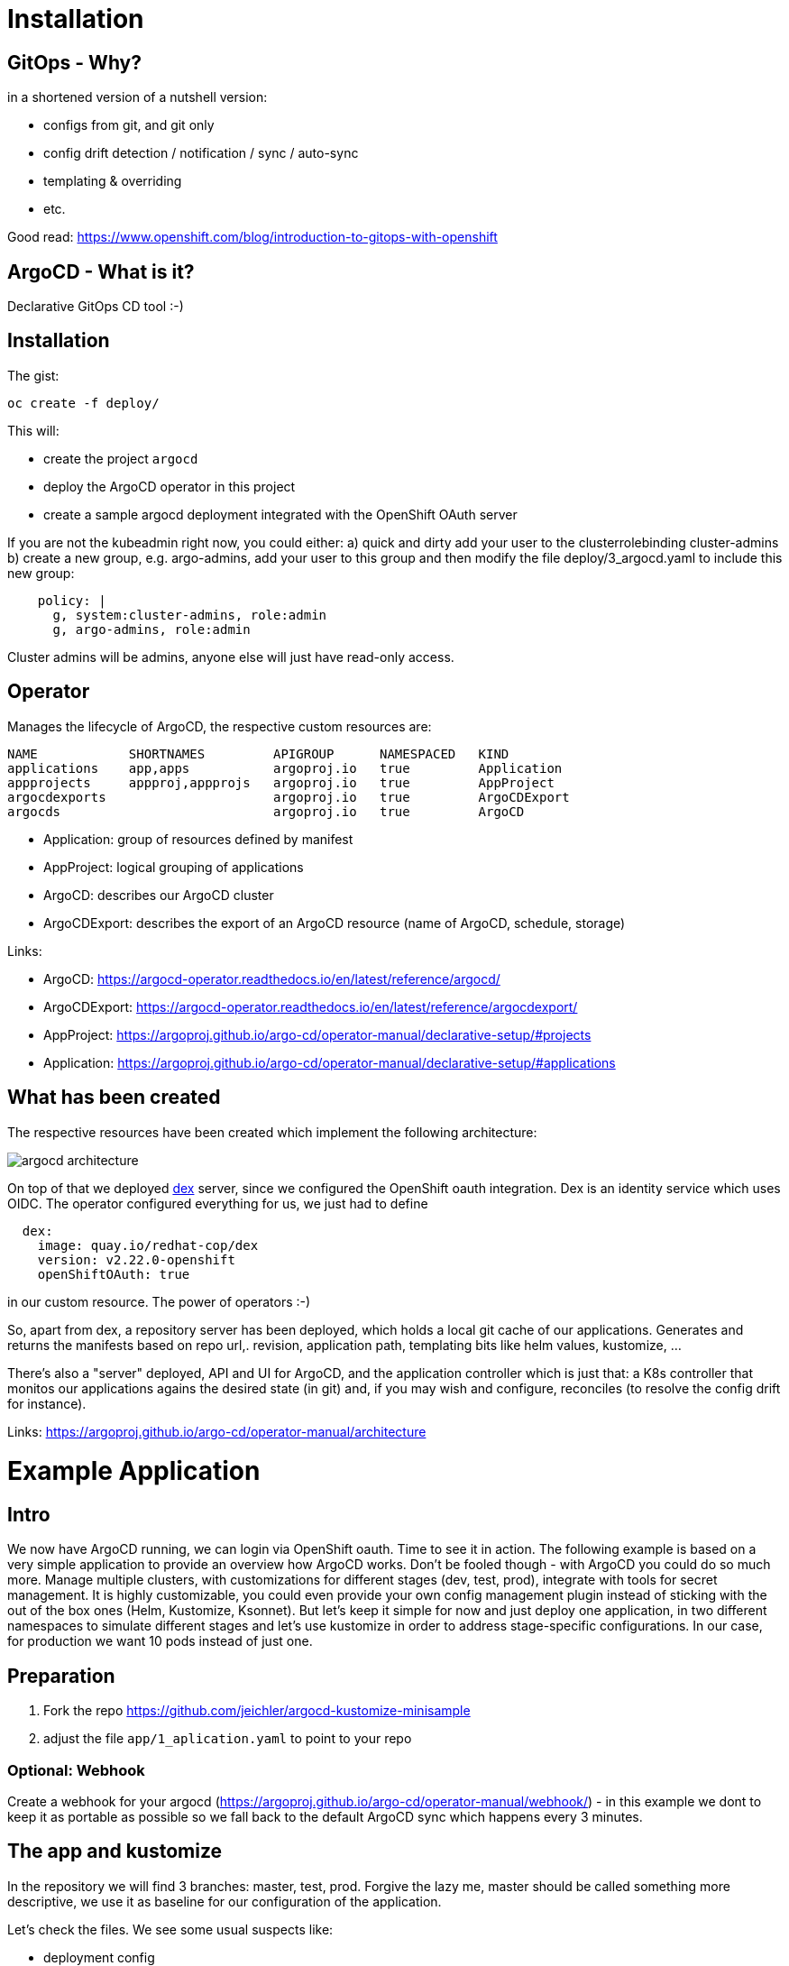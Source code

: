 = Installation

== GitOps - Why?

in a shortened version of a nutshell version:

* configs from git, and git only
* config drift detection / notification / sync / auto-sync
* templating & overriding
* etc. 

Good read: https://www.openshift.com/blog/introduction-to-gitops-with-openshift

== ArgoCD - What is it?

Declarative GitOps CD tool :-)

== Installation

The gist:

```
oc create -f deploy/
```

This will:

* create the project `argocd`
* deploy the ArgoCD operator in this project
* create a sample argocd deployment integrated with the OpenShift OAuth server

If you are not the kubeadmin right now, you could either:
a) quick and dirty add your user to the clusterrolebinding cluster-admins
b) create a new group, e.g. argo-admins, add your user to this group and then modify the file deploy/3_argocd.yaml to include this new group:
```
    policy: |
      g, system:cluster-admins, role:admin
      g, argo-admins, role:admin
```

Cluster admins will be admins, anyone else will just have read-only access.

== Operator

Manages the lifecycle of ArgoCD, the respective custom resources are:

```
NAME            SHORTNAMES         APIGROUP      NAMESPACED   KIND
applications    app,apps           argoproj.io   true         Application
appprojects     appproj,appprojs   argoproj.io   true         AppProject
argocdexports                      argoproj.io   true         ArgoCDExport
argocds                            argoproj.io   true         ArgoCD
```

* Application: group of resources defined by manifest
* AppProject: logical grouping of applications
* ArgoCD: describes our ArgoCD cluster
* ArgoCDExport: describes the export of an ArgoCD resource (name of ArgoCD, schedule, storage)

Links:

* ArgoCD: https://argocd-operator.readthedocs.io/en/latest/reference/argocd/
* ArgoCDExport: https://argocd-operator.readthedocs.io/en/latest/reference/argocdexport/
* AppProject: https://argoproj.github.io/argo-cd/operator-manual/declarative-setup/#projects
* Application: https://argoproj.github.io/argo-cd/operator-manual/declarative-setup/#applications


== What has been created

The respective resources have been created which implement the following architecture:

image::images/argocd_architecture.png[]

On top of that we deployed https://github.com/dexidp/dex[dex] server, since we configured the OpenShift oauth integration. Dex is an identity service which uses OIDC. The operator configured everything for us, we just had to define
```
  dex:
    image: quay.io/redhat-cop/dex 
    version: v2.22.0-openshift
    openShiftOAuth: true
```
in our custom resource. The power of operators :-)

So, apart from dex, a repository server has been deployed, which holds a local git cache of our applications. Generates and returns the manifests based on repo url,. revision, application path, templating bits like helm values, kustomize, ...

There's also a "server" deployed, API and UI for ArgoCD, and the application controller which is just that: a K8s controller that monitos our applications agains the desired state (in git) and, if you may wish and configure, reconciles (to resolve the config drift for instance).

Links: https://argoproj.github.io/argo-cd/operator-manual/architecture



= Example Application

== Intro

We now have ArgoCD running, we can login via OpenShift oauth. Time to see it in action.
The following example is based on a very simple application to provide an overview how ArgoCD works. Don't be fooled though - with ArgoCD you could do so much more. Manage multiple clusters, with customizations for different stages (dev, test, prod), integrate with tools for secret management. It is highly customizable, you could even provide your own config management plugin instead of sticking with the out of the box ones (Helm, Kustomize, Ksonnet). But let's keep it simple for now and just deploy one application, in two different namespaces to simulate different stages and let's use kustomize in order to address stage-specific configurations. In our case, for production we want 10 pods instead of just one.

== Preparation

1. Fork the repo https://github.com/jeichler/argocd-kustomize-minisample
2. adjust the file `app/1_aplication.yaml` to point to your repo

=== Optional: Webhook
Create a webhook for your argocd (https://argoproj.github.io/argo-cd/operator-manual/webhook/) - in this example we dont to keep it as portable as possible so we fall back to the default ArgoCD sync which happens every 3 minutes.

== The app and kustomize

In the repository we will find 3 branches: master, test, prod. Forgive the lazy me, master should be called something more descriptive, we use it as baseline for our configuration of the application.

Let's check the files. We see some usual suspects like:

* deployment config
* service
* route

In addition we see a kustomization.yaml file, which basically just says: my resources are the three files above.

So, now move on to the test branch. the kustomization file looks like this:

```
bases:
- github.com/jeichler/argocd-kustomize-minisample?ref=master
- namespace.yaml
```

This will instruct customize to pick up the kustomization file from the master branch _and_ it will include the namespace.yaml.
The lazy author apparently gave enough permissions to the service account for the argocd controller to also be able to create namespaces :)

In prod, we anticipate a bit more traffic to our awesome app (quarkus.io[quarkus!]) and therefore want to have 10 pods of it.
sot he kustomization file looks a tiny bit different here:

```
bases:
- github.com/jeichler/argocd-kustomize-minisample?ref=master
- namespace.yaml

patchesStrategicMerge:
- replica_count.yaml
```

We just specify: use the strategic merge patch strategy for something defined in replica_count.yaml. Instead of having to bother with an oc patch command (we all hate it, right?), it's really easy peasy:

```
apiVersion: apps.openshift.io/v1
kind: DeploymentConfig
metadata:
  name: print-headers
spec:
  replicas: 10
```

That's all - really.

we now have in our git repo everything in place to let ArgoCD handle everything else.

== ArgoCD - Configure your Application

in short: `oc apply -f app/`

With this we create:

* an ArgoCD `AppProject` where we could configure a allowed soruce repos, destinatins and roles for more fine-grained control. In this tiny 101 however we want to keep it simple: we dont limit anything.
* two ArgoCD `Applications`: this is where we configure ArgoCD to sync against a specific repo, with a specific revision (test and prod branch for the two `Application`s). We also define sync policies. In this case more rigid: we prune, which means: everyhting which is not in the git repo, will be removed. You'll see that if you create e.g. another route, it will be removed automatically. So we not only are able to automatically detect the drift, it's also going to be corrected.

Now, if you open up ArgoCD and login, you will see our two `Application`s:

image::images/argo_applications.png[]

This just gives you an overview about the status of your apps. In our case, all seems to be perfectly fine.
Let's drill down into the argo-prod application. It should show us a namespace, a route, a service, a deploymentconfig and the 10 pods:

image::images/argo_prod_overview.png[]

Looks good. If you, for instance, create an additional route, ArgoCD would detect the drift and report it as out of sync. Since we configured pruning, chances are that you might not even realize it. Disable auto-sync in case you want to test it.

Last but not least, you could check the `Application` details (remember, we set this up using a CustomResource, ideally this is all in git as well!):

image::images/argo_prod_app_details.png[]

== What now?

You can check features like rollbacks. Or you could start using ArgoCD for your applications or cluster configurations even. The docs are well maintained.
It's worthwhile to mention, that ArgoCD is a CNCF project: https://landscape.cncf.io/selected=argo. FLux CD and ArgoCD pan to join their GitOps forces, as both are Kubernetes-native GitOps apps, enforcing GitOps best practices. So watch out for updates!